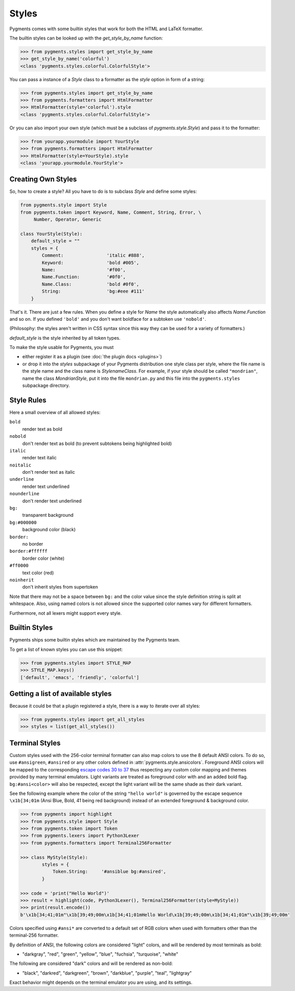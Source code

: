 .. -*- mode: rst -*-

======
Styles
======

Pygments comes with some builtin styles that work for both the HTML and
LaTeX formatter.

The builtin styles can be looked up with the `get_style_by_name` function:

.. sourcecode:: pycon

    >>> from pygments.styles import get_style_by_name
    >>> get_style_by_name('colorful')
    <class 'pygments.styles.colorful.ColorfulStyle'>

You can pass a instance of a `Style` class to a formatter as the `style`
option in form of a string:

.. sourcecode:: pycon

    >>> from pygments.styles import get_style_by_name
    >>> from pygments.formatters import HtmlFormatter
    >>> HtmlFormatter(style='colorful').style
    <class 'pygments.styles.colorful.ColorfulStyle'>

Or you can also import your own style (which must be a subclass of
`pygments.style.Style`) and pass it to the formatter:

.. sourcecode:: pycon

    >>> from yourapp.yourmodule import YourStyle
    >>> from pygments.formatters import HtmlFormatter
    >>> HtmlFormatter(style=YourStyle).style
    <class 'yourapp.yourmodule.YourStyle'>


Creating Own Styles
===================

So, how to create a style? All you have to do is to subclass `Style` and
define some styles:

.. sourcecode:: python

    from pygments.style import Style
    from pygments.token import Keyword, Name, Comment, String, Error, \
         Number, Operator, Generic

    class YourStyle(Style):
        default_style = ""
        styles = {
            Comment:                'italic #888',
            Keyword:                'bold #005',
            Name:                   '#f00',
            Name.Function:          '#0f0',
            Name.Class:             'bold #0f0',
            String:                 'bg:#eee #111'
        }

That's it. There are just a few rules. When you define a style for `Name`
the style automatically also affects `Name.Function` and so on. If you
defined ``'bold'`` and you don't want boldface for a subtoken use ``'nobold'``.

(Philosophy: the styles aren't written in CSS syntax since this way
they can be used for a variety of formatters.)

`default_style` is the style inherited by all token types.

To make the style usable for Pygments, you must

* either register it as a plugin (see :doc:`the plugin docs <plugins>`)
* or drop it into the `styles` subpackage of your Pygments distribution one style
  class per style, where the file name is the style name and the class name is
  `StylenameClass`. For example, if your style should be called
  ``"mondrian"``, name the class `MondrianStyle`, put it into the file
  ``mondrian.py`` and this file into the ``pygments.styles`` subpackage
  directory.


Style Rules
===========

Here a small overview of all allowed styles:

``bold``
    render text as bold
``nobold``
    don't render text as bold (to prevent subtokens being highlighted bold)
``italic``
    render text italic
``noitalic``
    don't render text as italic
``underline``
    render text underlined
``nounderline``
    don't render text underlined
``bg:``
    transparent background
``bg:#000000``
    background color (black)
``border:``
    no border
``border:#ffffff``
    border color (white)
``#ff0000``
    text color (red)
``noinherit``
    don't inherit styles from supertoken

Note that there may not be a space between ``bg:`` and the color value
since the style definition string is split at whitespace.
Also, using named colors is not allowed since the supported color names
vary for different formatters.

Furthermore, not all lexers might support every style.


Builtin Styles
==============

Pygments ships some builtin styles which are maintained by the Pygments team.

To get a list of known styles you can use this snippet:

.. sourcecode:: pycon

    >>> from pygments.styles import STYLE_MAP
    >>> STYLE_MAP.keys()
    ['default', 'emacs', 'friendly', 'colorful']


Getting a list of available styles
==================================

.. versionadded:: 0.6

Because it could be that a plugin registered a style, there is
a way to iterate over all styles:

.. sourcecode:: pycon

    >>> from pygments.styles import get_all_styles
    >>> styles = list(get_all_styles())


.. _AnsiTerminalStyle:

Terminal Styles
===============

.. versionadded:: 2.2

Custom styles used with the 256-color terminal formatter can also map colors to
use the 8 default ANSI colors.  To do so, use ``#ansigreen``, ``#ansired`` or
any other colors defined in :attr:`pygments.style.ansicolors`.  Foreground ANSI
colors will be mapped to the corresponding `escape codes 30 to 37
<https://en.wikipedia.org/wiki/ANSI_escape_code#Colors>`_ thus respecting any
custom color mapping and themes provided by many terminal emulators.  Light
variants are treated as foreground color with and an added bold flag.
``bg:#ansi<color>`` will also be respected, except the light variant will be the
same shade as their dark variant.

See the following example where the color of the string ``"hello world"`` is
governed by the escape sequence ``\x1b[34;01m`` (Ansi Blue, Bold, 41 being red
background) instead of an extended foreground & background color.

.. sourcecode:: pycon

    >>> from pygments import highlight
    >>> from pygments.style import Style
    >>> from pygments.token import Token
    >>> from pygments.lexers import Python3Lexer
    >>> from pygments.formatters import Terminal256Formatter

    >>> class MyStyle(Style):
            styles = {
                Token.String:     '#ansiblue bg:#ansired',
            }

    >>> code = 'print("Hello World")'
    >>> result = highlight(code, Python3Lexer(), Terminal256Formatter(style=MyStyle))
    >>> print(result.encode())
    b'\x1b[34;41;01m"\x1b[39;49;00m\x1b[34;41;01mHello World\x1b[39;49;00m\x1b[34;41;01m"\x1b[39;49;00m'

Colors specified using ``#ansi*`` are converted to a default set of RGB colors
when used with formatters other than the terminal-256 formatter.

By definition of ANSI, the following colors are considered "light" colors, and
will be rendered by most terminals as bold:

- "darkgray", "red", "green", "yellow", "blue", "fuchsia", "turquoise", "white"

The following are considered "dark" colors and will be rendered as non-bold:

- "black", "darkred", "darkgreen", "brown", "darkblue", "purple", "teal",
  "lightgray"

Exact behavior might depends on the terminal emulator you are using, and its
settings.
